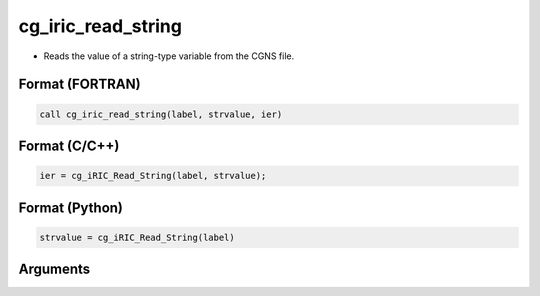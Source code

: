 cg_iric_read_string
=====================

-  Reads the value of a string-type variable from the CGNS file.

Format (FORTRAN)
------------------
.. code-block:: fortran

   call cg_iric_read_string(label, strvalue, ier)

Format (C/C++)
----------------
.. code-block:: c

   ier = cg_iRIC_Read_String(label, strvalue);

Format (Python)
----------------
.. code-block:: python

   strvalue = cg_iRIC_Read_String(label)

Arguments
---------

.. csv-table:: Arguments of cg_iric_read_string
   :file: cg_iric_read_string_args.csv
   :header-rows: 1

